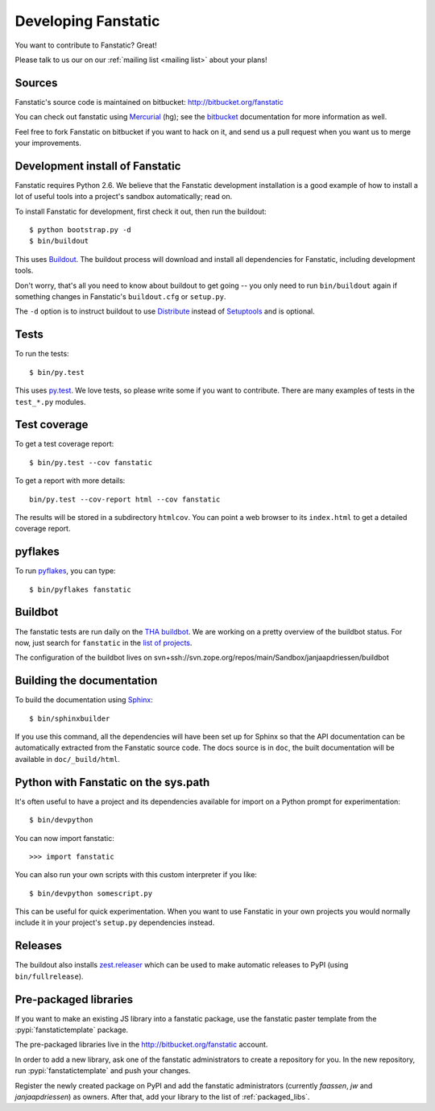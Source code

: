 Developing Fanstatic
====================

You want to contribute to Fanstatic? Great!

Please talk to us our on our :ref:`mailing list <mailing list>` about
your plans!

Sources
-------

Fanstatic's source code is maintained on bitbucket:
http://bitbucket.org/fanstatic

You can check out fanstatic using `Mercurial`_ (hg); see the bitbucket_
documentation for more information as well.

.. _`Mercurial`: http://mercurial.selenic.com/

.. _`bitbucket`: http://bitbucket.org

Feel free to fork Fanstatic on bitbucket if you want to hack on it,
and send us a pull request when you want us to merge your
improvements.

Development install of Fanstatic
--------------------------------

Fanstatic requires Python 2.6. We believe that the Fanstatic
development installation is a good example of how to install a lot of
useful tools into a project's sandbox automatically; read on.

To install Fanstatic for development, first check it out, then run the
buildout::

 $ python bootstrap.py -d
 $ bin/buildout

This uses Buildout_. The buildout process will download and install
all dependencies for Fanstatic, including development tools.

Don't worry, that's all you need to know about buildout to get going
-- you only need to run ``bin/buildout`` again if something changes in
Fanstatic's ``buildout.cfg`` or ``setup.py``.

The ``-d`` option is to instruct buildout to use Distribute_ instead
of Setuptools_ and is optional.

.. _Buildout: http://buildout.org

.. _Distribute: http://packages.python.org/distribute/

.. _Setuptools: http://pypi.python.org/pypi/setuptools

Tests
-----

To run the tests::

  $ bin/py.test

This uses `py.test`_. We love tests, so please write some if you want
to contribute. There are many examples of tests in the ``test_*.py``
modules.

.. _`py.test`: http://pytest.org/

Test coverage
-------------

To get a test coverage report::

  $ bin/py.test --cov fanstatic

To get a report with more details::

   bin/py.test --cov-report html --cov fanstatic

The results will be stored in a subdirectory ``htmlcov``. You can point
a web browser to its ``index.html`` to get a detailed coverage report.

pyflakes
--------

To run pyflakes_, you can type::

  $ bin/pyflakes fanstatic

.. _pyflakes: http://divmod.org/trac/wiki/DivmodPyflakes


.. _buildbot:

Buildbot
--------

The fanstatic tests are run daily on the `THA buildbot <http://dev.thehealthagency.com/buildbot/>`_.
We are working on a pretty overview of the buildbot status.
For now, just search for ``fanstatic`` in the `list of projects <http://dev.thehealthagency.com/buildbot/one_box_per_builder>`_.

The configuration of the buildbot lives on
svn+ssh://svn.zope.org/repos/main/Sandbox/janjaapdriessen/buildbot

Building the documentation
--------------------------

To build the documentation using Sphinx_::

  $ bin/sphinxbuilder

.. _Sphinx: http://sphinx.pocoo.org/

If you use this command, all the dependencies will have been set up
for Sphinx so that the API documentation can be automatically
extracted from the Fanstatic source code. The docs source is in
``doc``, the built documentation will be available in
``doc/_build/html``.

Python with Fanstatic on the sys.path
-------------------------------------

It's often useful to have a project and its dependencies available for
import on a Python prompt for experimentation::

  $ bin/devpython

You can now import fanstatic::

  >>> import fanstatic

You can also run your own scripts with this custom interpreter if you
like::

  $ bin/devpython somescript.py

This can be useful for quick experimentation. When you want to use
Fanstatic in your own projects you would normally include it in your
project's ``setup.py`` dependencies instead.

Releases
--------

The buildout also installs `zest.releaser`_ which can be used to make
automatic releases to PyPI (using ``bin/fullrelease``).

.. _`zest.releaser`: http://pypi.python.org/pypi/zest.releaser

Pre-packaged libraries
----------------------

If you want to make an existing JS library into a fanstatic package, use the
fanstatic paster template from the :pypi:`fanstatictemplate` package.

The pre-packaged libraries live in the http://bitbucket.org/fanstatic account.

In order to add a new library, ask one of the fanstatic administrators to create
a repository for you. In the new repository, run :pypi:`fanstatictemplate` and
push your changes.

Register the newly created package on PyPI and add the fanstatic administrators
(currently `faassen`, `jw` and `janjaapdriessen`) as owners. After that, add
your library to the list of :ref:`packaged_libs`.

